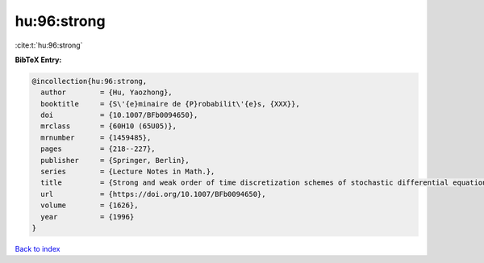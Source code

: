 hu:96:strong
============

:cite:t:`hu:96:strong`

**BibTeX Entry:**

.. code-block:: bibtex

   @incollection{hu:96:strong,
     author        = {Hu, Yaozhong},
     booktitle     = {S\'{e}minaire de {P}robabilit\'{e}s, {XXX}},
     doi           = {10.1007/BFb0094650},
     mrclass       = {60H10 (65U05)},
     mrnumber      = {1459485},
     pages         = {218--227},
     publisher     = {Springer, Berlin},
     series        = {Lecture Notes in Math.},
     title         = {Strong and weak order of time discretization schemes of stochastic differential equations},
     url           = {https://doi.org/10.1007/BFb0094650},
     volume        = {1626},
     year          = {1996}
   }

`Back to index <../By-Cite-Keys.html>`_
